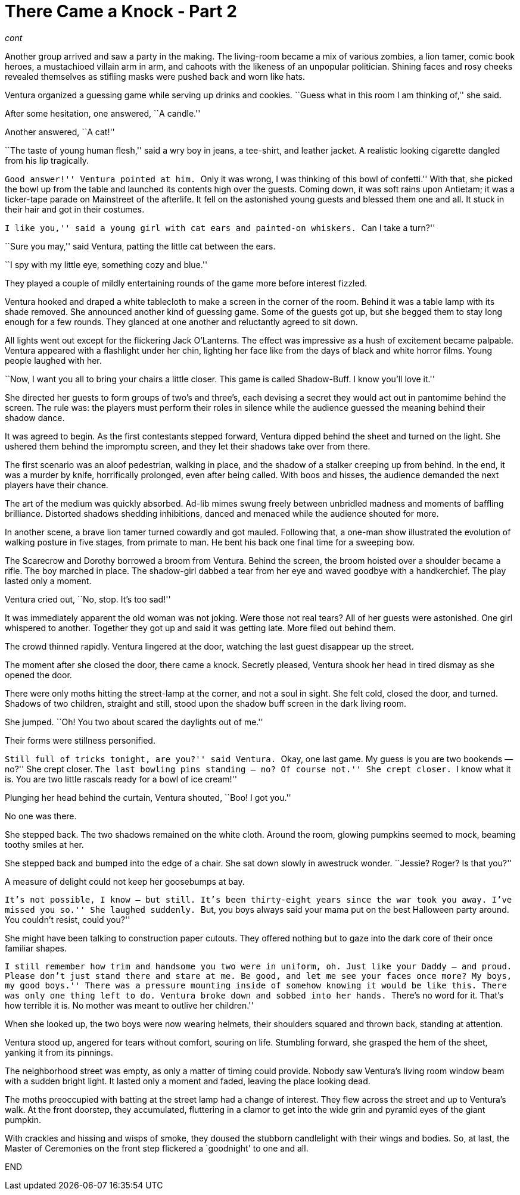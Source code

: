= There Came a Knock - Part 2

// previously titled: Jack-O’-Lantern by W.R.Smith (edits and critiques welcome)

_cont_

Another group arrived and saw a party in the making.
The living-room became a mix of various zombies, a lion tamer, comic book heroes, a mustachioed villain arm in arm, and cahoots with the likeness of an unpopular politician.
Shining faces and rosy cheeks revealed themselves as stifling masks were pushed back and worn like hats.

Ventura organized a guessing game while serving up drinks and cookies.
``Guess what in this room I am thinking of,'' she said.

After some hesitation, one answered, ``A candle.''

Another answered, ``A cat!''

``The taste of young human flesh,'' said a wry boy in jeans, a tee-shirt, and leather jacket.
A realistic looking cigarette dangled from his lip tragically.

``Good answer!'' Ventura pointed at him.
``Only it was wrong, I was thinking of this bowl of confetti.'' With that, she picked the bowl up from the table and launched its contents high over the guests.
Coming down, it was soft rains upon Antietam; it was a ticker-tape parade on Mainstreet of the afterlife.
It fell on the astonished young guests and blessed them one and all.
It stuck in their hair and got in their costumes.

``I like you,'' said a young girl with cat ears and painted-on whiskers.
``Can I take a turn?''

``Sure you may,'' said Ventura, patting the little cat between the ears.

``I spy with my little eye, something cozy and blue.''

They played a couple of mildly entertaining rounds of the game more before interest fizzled.

Ventura hooked and draped a white tablecloth to make a screen in the corner of the room.
Behind it was a table lamp with its shade removed.
She announced another kind of guessing game.
Some of the guests got up, but she begged them to stay long enough for a few rounds.
They glanced at one another and reluctantly agreed to sit down.

All lights went out except for the flickering Jack O’Lanterns.
The effect was impressive as a hush of excitement became palpable.
Ventura appeared with a flashlight under her chin, lighting her face like from the days of black and white horror films.
Young people laughed with her.

``Now, I want you all to bring your chairs a little closer.
This game is called Shadow-Buff.
I know you’ll love it.''

She directed her guests to form groups of two’s and three’s, each devising a secret they would act out in pantomime behind the screen.
The rule was: the players must perform their roles in silence while the audience guessed the meaning behind their shadow dance.

It was agreed to begin.
As the first contestants stepped forward, Ventura dipped behind the sheet and turned on the light.
She ushered them behind the impromptu screen, and they let their shadows take over from there.

The first scenario was an aloof pedestrian, walking in place, and the shadow of a stalker creeping up from behind.
In the end, it was a murder by knife, horrifically prolonged, even after being called.
With boos and hisses, the audience demanded the next players have their chance.

The art of the medium was quickly absorbed.
Ad-lib mimes swung freely between unbridled madness and moments of baffling brilliance.
Distorted shadows shedding inhibitions, danced and menaced while the audience shouted for more.

In another scene, a brave lion tamer turned cowardly and got mauled.
Following that, a one-man show illustrated the evolution of walking posture in five stages, from primate to man.
He bent his back one final time for a sweeping bow.

The Scarecrow and Dorothy borrowed a broom from Ventura.
Behind the screen, the broom hoisted over a shoulder became a rifle.
The boy marched in place.
The shadow-girl dabbed a tear from her eye and waved goodbye with a handkerchief.
The play lasted only a moment.

Ventura cried out, ``No, stop.
It’s too sad!''

It was immediately apparent the old woman was not joking.
Were those not real tears? All of her guests were astonished.
One girl whispered to another.
Together they got up and said it was getting late.
More filed out behind them.

The crowd thinned rapidly.
Ventura lingered at the door, watching the last guest disappear up the street.

The moment after she closed the door, there came a knock.
Secretly pleased, Ventura shook her head in tired dismay as she opened the door.

There were only moths hitting the street-lamp at the corner, and not a soul in sight.
She felt cold, closed the door, and turned.
Shadows of two children, straight and still, stood upon the shadow buff screen in the dark living room.

She jumped.
``Oh! You two about scared the daylights out of me.''

Their forms were stillness personified.

``Still full of tricks tonight, are you?'' said Ventura.
``Okay, one last game.
My guess is you are two bookends — no?'' She crept closer.
``The last bowling pins standing — no? Of course not.'' She crept closer.
``I know what it is.
You are two little rascals ready for a bowl of ice cream!''

Plunging her head behind the curtain, Ventura shouted, ``Boo! I got you.''

No one was there.

She stepped back.
The two shadows remained on the white cloth.
Around the room, glowing pumpkins seemed to mock, beaming toothy smiles at her.

She stepped back and bumped into the edge of a chair.
She sat down slowly in awestruck wonder.
``Jessie? Roger? Is that you?''

A measure of delight could not keep her goosebumps at bay.

``It’s not possible, I know — but still.
It’s been thirty-eight years since the war took you away.
I’ve missed you so.'' She laughed suddenly.
``But, you boys always said your mama put on the best Halloween party around.
You couldn’t resist, could you?''

She might have been talking to construction paper cutouts.
They offered nothing but to gaze into the dark core of their once familiar shapes.

``I still remember how trim and handsome you two were in uniform, oh.
Just like your Daddy — and proud.
Please don’t just stand there and stare at me.
Be good, and let me see your faces once more? My boys, my good boys.'' There was a pressure mounting inside of somehow knowing it would be like this.
There was only one thing left to do.
Ventura broke down and sobbed into her hands.
``There’s no word for it.
That’s how terrible it is.
No mother was meant to outlive her children.''

When she looked up, the two boys were now wearing helmets, their shoulders squared and thrown back, standing at attention.

Ventura stood up, angered for tears without comfort, souring on life.
Stumbling forward, she grasped the hem of the sheet, yanking it from its pinnings.

The neighborhood street was empty, as only a matter of timing could provide.
Nobody saw Ventura’s living room window beam with a sudden bright light.
It lasted only a moment and faded, leaving the place looking dead.

The moths preoccupied with batting at the street lamp had a change of interest.
They flew across the street and up to Ventura’s walk.
At the front doorstep, they accumulated, fluttering in a clamor to get into the wide grin and pyramid eyes of the giant pumpkin.

With crackles and hissing and wisps of smoke, they doused the stubborn candlelight with their wings and bodies.
So, at last, the Master of Ceremonies on the front step flickered a `goodnight' to one and all.

END
